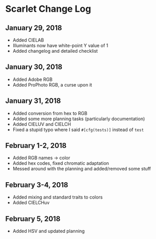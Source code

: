 * Scarlet Change Log
** January 29, 2018
 - Added CIELAB
 - Illuminants now have white-point Y value of 1
 - Added changelog and detailed checklist
** January 30, 2018
 - Added Adobe RGB
 - Added ProPhoto RGB, a curse upon it
** January 31, 2018
 - Added conversion from hex to RGB
 - Added some more planning tasks (particularly documentation)
 - Added CIELUV and CIELCH
 - Fixed a stupid typo where I said ~#[cfg(tests)]~ instead of ~test~
** February 1-2, 2018
 - Added RGB names -> color
 - Added hex codes, fixed chromatic adaptation
 - Messed around with the planning and added/removed some stuff
** February 3-4, 2018 
 - Added mixing and standard traits to colors
 - Added CIELCHuv
** February 5, 2018
 - Added HSV and updated planning
